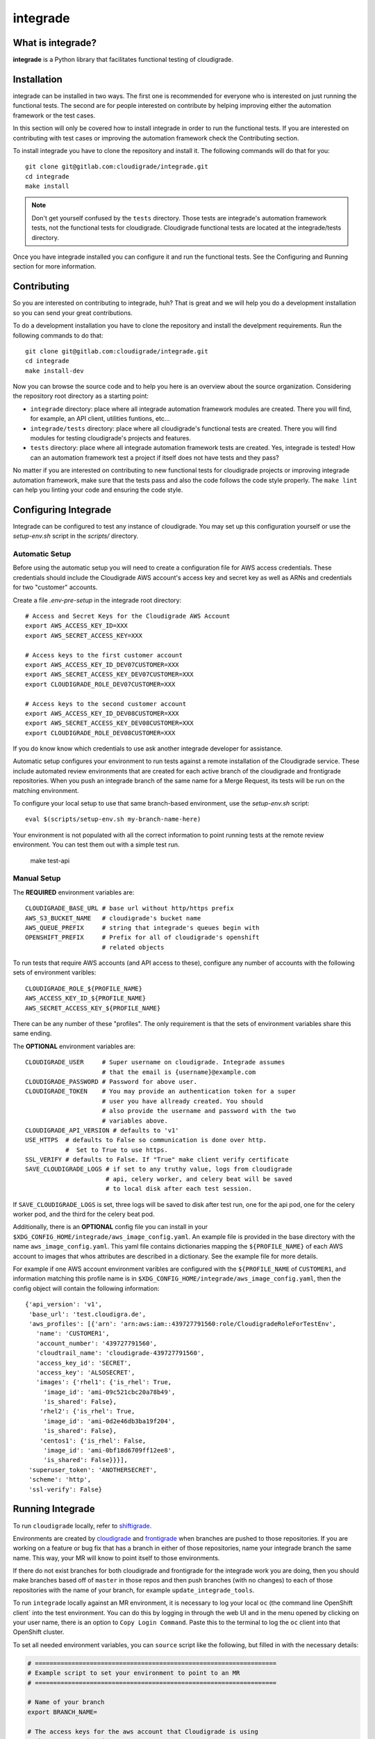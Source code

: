 *********
integrade
*********

|license| |gitlabci| |codecov|

What is integrade?
==================

**integrade** is a Python library that facilitates functional testing of
cloudigrade.

Installation
============

integrade can be installed in two ways. The first one is recommended for
everyone who is interested on just running the functional tests. The second are
for people interested on contribute by helping improving either the automation
framework or the test cases.

In this section will only be covered how to install integrade in order to run
the functional tests. If you are interested on contributing with test cases or
improving the automation framework check the Contributing section.

To install integrade you have to clone the repository and install it. The
following commands will do that for you::

    git clone git@gitlab.com:cloudigrade/integrade.git
    cd integrade
    make install

.. note::

    Don't get yourself confused by the ``tests`` directory. Those tests are
    integrade's automation framework tests, not the functional tests for
    cloudigrade. Cloudigrade functional tests are located at the
    integrade/tests directory.

Once you have integrade installed you can configure it and run the functional
tests. See the Configuring and Running section for more information.

Contributing
============

So you are interested on contributing to integrade, huh? That is great and we
will help you do a development installation so you can send your great
contributions.

To do a development installation you have to clone the repository and install
the develpment requirements. Run the following commands to do that::

    git clone git@gitlab.com:cloudigrade/integrade.git
    cd integrade
    make install-dev

Now you can browse the source code and to help you here is an overview about
the source organization. Considering the repository root directory as a
starting point:

* ``integrade`` directory: place where all integrade automation framework
  modules are created. There you will find, for example, an API client,
  utilities funtions, etc...
* ``integrade/tests`` directory: place where all cloudigrade's functional tests
  are created. There you will find modules for testing cloudigrade's projects
  and features.
* ``tests`` directory: place where all integrade automation framework tests are
  created. Yes, integrade is tested! How can an automation framework test a
  project if itself does not have tests and they pass?

No matter if you are interested on contributing to new functional tests for
cloudigrade projects or improving integrade automation framework, make sure
that the tests pass and also the code follows the code style properly. The
``make lint`` can help you linting your code and ensuring the code style.

Configuring Integrade
=======================

Integrade can be configured to test any instance of cloudigrade. You may set
up this configuration yourself or use the `setup-env.sh` script in the
`scripts/` directory.

Automatic Setup
---------------

Before using the automatic setup you will need to create a configuration file
for AWS access credentials. These credentials should include the Cloudigrade
AWS account's access key and secret key as well as ARNs and credentials for two
"customer" accounts.

Create a file `.env-pre-setup` in the integrade root directory::

    # Access and Secret Keys for the Cloudigrade AWS Account
    export AWS_ACCESS_KEY_ID=XXX
    export AWS_SECRET_ACCESS_KEY=XXX

    # Access keys to the first customer account
    export AWS_ACCESS_KEY_ID_DEV07CUSTOMER=XXX
    export AWS_SECRET_ACCESS_KEY_DEV07CUSTOMER=XXX
    export CLOUDIGRADE_ROLE_DEV07CUSTOMER=XXX

    # Access keys to the second customer account
    export AWS_ACCESS_KEY_ID_DEV08CUSTOMER=XXX
    export AWS_SECRET_ACCESS_KEY_DEV08CUSTOMER=XXX
    export CLOUDIGRADE_ROLE_DEV08CUSTOMER=XXX

If you do know know which credentials to use ask another integrade developer
for assistance.

Automatic setup configures your environment to run tests against a remote
installation of the Cloudigrade service. These include automated review
environments that are created for each active branch of the cloudigrade and
frontigrade repositories. When you push an integrade branch of the same name
for a Merge Request, its tests will be run on the matching environment.

To configure your local setup to use that same branch-based environment, use
the `setup-env.sh` script::

    eval $(scripts/setup-env.sh my-branch-name-here)

Your environment is not populated with all the correct information to point
running tests at the remote review environment. You can test them out with a
simple test run.

    make test-api

Manual Setup
------------

The **REQUIRED** environment variables are::

    CLOUDIGRADE_BASE_URL # base url without http/https prefix
    AWS_S3_BUCKET_NAME   # cloudigrade's bucket name
    AWS_QUEUE_PREFIX     # string that integrade's queues begin with
    OPENSHIFT_PREFIX     # Prefix for all of cloudigrade's openshift
                         # related objects

To run tests that require AWS accounts (and API access to these), configure any
number of accounts with the following sets of environment varibles::

    CLOUDIGRADE_ROLE_${PROFILE_NAME}
    AWS_ACCESS_KEY_ID_${PROFILE_NAME}
    AWS_SECRET_ACCESS_KEY_${PROFILE_NAME}

There can be any number of these "profiles". The only requirement is that the sets of environment variables share this same ending.


The **OPTIONAL** environment variables are::

    CLOUDIGRADE_USER     # Super username on cloudigrade. Integrade assumes
                         # that the email is {username}@example.com
    CLOUDIGRADE_PASSWORD # Password for above user.
    CLOUDIGRADE_TOKEN    # You may provide an authentication token for a super
                         # user you have allready created. You should
                         # also provide the username and password with the two
                         # variables above.
    CLOUDIGRADE_API_VERSION # defaults to 'v1'
    USE_HTTPS  # defaults to False so communication is done over http.
               #  Set to True to use https.
    SSL_VERIFY # defaults to False. If "True" make client verify certificate
    SAVE_CLOUDIGRADE_LOGS # if set to any truthy value, logs from cloudigrade
                          # api, celery worker, and celery beat will be saved
                          # to local disk after each test session.

If ``SAVE_CLOUDIGRADE_LOGS`` is set, three logs will be saved to disk after
test run, one for the api pod, one for the celery worker pod, and the third
for the celery beat pod.

Additionally, there is an **OPTIONAL** config file you can install in your
``$XDG_CONFIG_HOME/integrade/aws_image_config.yaml``. An example file is
provided in the base directory with the name ``aws_image_config.yaml``. This
yaml file contains dictionaries mapping the ``${PROFILE_NAME}`` of each AWS
account to images that whos attributes are described in a dictionary. See the
example file for more details.

For example if one AWS account environment varibles are configured with the
``${PROFILE_NAME`` of ``CUSTOMER1``, and information matching this profile name
is in ``$XDG_CONFIG_HOME/integrade/aws_image_config.yaml``, then the config
object will contain the following information::

    {'api_version': 'v1',
     'base_url': 'test.cloudigra.de',
     'aws_profiles': [{'arn': 'arn:aws:iam::439727791560:role/CloudigradeRoleForTestEnv',
       'name': 'CUSTOMER1',
       'account_number': '439727791560',
       'cloudtrail_name': 'cloudigrade-439727791560',
       'access_key_id': 'SECRET',
       'access_key': 'ALSOSECRET',
       'images': {'rhel1': {'is_rhel': True,
         'image_id': 'ami-09c521cbc20a78b49',
         'is_shared': False},
        'rhel2': {'is_rhel': True,
         'image_id': 'ami-0d2e46db3ba19f204',
         'is_shared': False},
        'centos1': {'is_rhel': False,
         'image_id': 'ami-0bf18d6709ff12ee8',
         'is_shared': False}}}],
     'superuser_token': 'ANOTHERSECRET',
     'scheme': 'http',
     'ssl-verify': False}


Running Integrade
=======================

To run ``cloudigrade`` locally, refer to `shiftigrade <https://gitlab.com/cloudigrade/shiftigrade>`_.

Environments are created by `cloudigrade
<https://gitlab.com/cloudigrade/cloudigrade>`_ and `frontigrade
<https://gitlab.com/cloudigrade/frontigrade>`_ when branches are pushed to
those repositories. If you are working on a feature or bug fix that has a
branch in either of those repositories, name your integrade branch the same
name. This way, your MR will know to point itself to those environments.

If there do not exist branches for both cloudigrade and frontigrade for the
integrade work you are doing, then you should make branches based off of
``master`` in those repos and then push branches (with no changes) to each of
those repositories with the name of your branch, for example
``update_integrade_tools``.

To run ``integrade`` locally against an MR environment, it is necessary to log your
local ``oc`` (the command line OpenShift client` into the test environment. You
can do this by logging in through the web UI and in the menu opened by clicking
on your user name, there is an option to ``Copy Login Command``. Paste this to
the terminal to log the ``oc`` client into that OpenShift cluster.

To set all needed environment variables, you can ``source`` script like the following, but filled in with the necessary details:

.. code::

    # ==================================================================
    # Example script to set your environment to point to an MR
    # ==================================================================

    # Name of your branch
    export BRANCH_NAME=

    # The access keys for the aws account that Cloudigrade is using
    # The MRs are using dev11
    export AWS_ACCESS_KEY_ID=
    export AWS_SECRET_ACCESS_KEY=

    # Access keys to the dev07 aws account
    export AWS_ACCESS_KEY_ID_DEV07CUSTOMER=
    export AWS_SECRET_ACCESS_KEY_DEV07CUSTOMER=
    export CLOUDIGRADE_ROLE_DEV07CUSTOMER=

        # Access keys to the dev08 aws account
    export AWS_ACCESS_KEY_ID_DEV08CUSTOMER=
    export AWS_SECRET_ACCESS_KEY_DEV08CUSTOMER=
    export CLOUDIGRADE_ROLE_DEV08CUSTOMER=

    # The rest of the items needed can be derived from above
    echo "=================================================================="
    echo "SETTING INTEGRADE CONFIG"
    echo "=================================================================="
    export OPENSHIFT_PREFIX="c-review-${BRANCH_NAME}-"
    export AWS_QUEUE_PREFIX="${BRANCH_NAME}-"
    export CLOUDTRAIL_PREFIX="review-$AWS_PREFIX"
    export USE_HTTPS=True
    export CLOUDIGRADE_BASE_URL="review-${BRANCH_NAME}.5a9f.insights-dev.openshiftapps.com"
    export AWS_S3_BUCKET_NAME="${AWS_PREFIX}cloudigrade-s3"

You can copy the file in the root of this repository named ``.mr_env_template`` and fill it out for your own use.

Integrade will create a super user on the fly for you, but you can optionally provide ``CLOUDIGRADE_TOKEN`` if you have a token you would prefer to use.

If you want to test a different instance of cloudigrade, just make sure to
export ``CLOUDIGRADE_BASE_URL`` to the correct value and log your ``oc`` client
into the correct openshift instance.

With ``integrade`` configured to talk to the correct cloudigrade instance, to
run the functional tests against the api, run the make target ``make test-api``.

To learn more about different options regarding creating environments for testing, refer to the  `shiftigrade <https://gitlab.com/cloudigrade/shiftigrade>`_ ``README``.

To get started using the api client for exploratory testing, try opening up an `ipython <https://ipython.readthedocs.io/en/stable/>`_ session and running the following:

.. code::

    from integrade import api
    # this will create a client using super user credentials
    client = api.Client()
    client.get('/api/v1/')


Running UI Tests
================

UI tests may run via Selenium-driven local browsers or remotely through the
SauceLabs service.

Running tests on SauceLabs locally will require use of the SauceLabs Connect
tunnel, which you can get here: https://wiki.saucelabs.com/display/DOCS/Sauce+Connect+Proxy

Download this tool and place the `sc` binary in your path. Next, add the two
environment variables $SAUCELABS_USERNAME and $SAUCELABS_API_KEY to your
~/.bash_profile. You can now run the SauceLabs Connect tunnel in a terminal.

.. code::

    sc --user $SAUCELABS_USERNAME --api-key $SAUCELABS_API_KEY --shared-tunnel

The command will take a few seconds to start up and will tell you when it is
ready to accept connections from SauceLabs. Once it is ready you can proceed to
run your tests locally.

The UI tests can be easily run either on Chrome or Firefox:

.. code::

    py.test -v integrade/tests/ui/ --driver Chrome
    py.test -v integrade/tests/ui/ --driver Firefox


.. |license| image:: https://img.shields.io/github/license/cloudigrade/integrade.svg
   :target: https://github.com/cloudigrade/cloudigrade/blob/master/LICENSE
.. |gitlabci| image:: https://gitlab.com/cloudigrade/integrade/badges/master/pipeline.svg
   :target: https://gitlab.com/cloudigrade/integrade/commits/master
.. |codecov| image:: https://codecov.io/gl/cloudigrade/integrade/branch/master/graph/badge.svg
   :target: https://codecov.io/gl/cloudigrade/integrade
